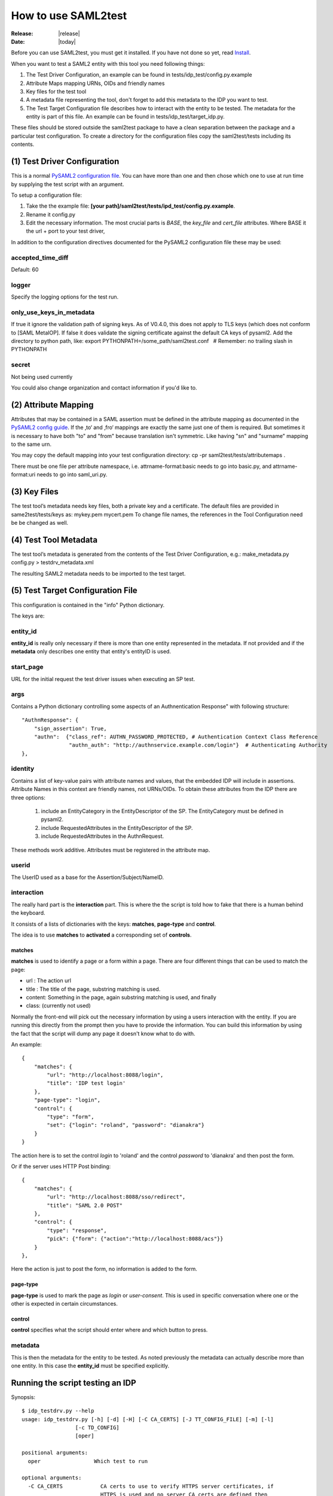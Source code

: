 .. _howto:

How to use SAML2test
====================

:Release: |release|
:Date: |today|

Before you can use SAML2test, you must get it installed.
If you have not done so yet, read `Install <install.rst>`_.

When you want to test a SAML2 entity with this tool you need following things:

#. The Test Driver Configuration, an example can be found in tests/idp_test/config.py.example
#. Attribute Maps mapping URNs, OIDs and friendly names
#. Key files for the test tool
#. A metadata file representing the tool, don't forget to add this metadata to the IDP you want to test.
#. The Test Target Configuration file describes how to interact with the entity to be tested. The metadata for the entity is part of this file. An example can be found in tests/idp_test/target_idp.py.

These files should be stored outside the saml2test package to have a clean separation between the package and a particular test configuration. To create a directory for the configuration files copy the saml2test/tests including its contents.


(1) Test Driver Configuration
:::::::::::::::::::::::::::::

This is a normal `PySAML2 configuration file <http://pythonhosted.org/pysaml2/howto/config.html>`_. You can have more than one and then chose which one to use at run time by supplying the test script with an argument.

To setup a configuration file:

#. Take the the example file: **[your path]/saml2test/tests/ipd_test/config.py.example**.
#. Rename it config.py
#. Edit the necessary information. The most crucial parts is *BASE*, the *key_file* and *cert_file* attributes. Where BASE it the url + port to your test driver,

In addition to the configuration directives documented for the PySAML2 configuration file these may be used:

accepted_time_diff
..................
Default: 60

logger
......
Specify the logging options for the test run.

only_use_keys_in_metadata
.........................
If true it ignore the validation path of signing keys. As of V0.4.0, this does not apply to TLS keys (which does not conform to [SAML MetaIOP].
If false it does validate the signing certificate against the default CA keys of pysaml2. Add the directory to python path, like:
export PYTHONPATH=/some_path/saml2test.conf   # Remember: no trailing slash in PYTHONPATH

secret
......
Not being used currently

You could also change organization and contact information if you'd like to.

(2) Attribute Mapping
:::::::::::::::::::::
Attributes that may be contained in a SAML assertion must be defined in the attribute mapping as documented in the `PySAML2 config guide <http://pythonhosted.org/pysaml2/howto/config.html#attribute-map-dir>`_. If the ‚to‘ and ‚fro‘ mappings are exactly the same just one of them is required. But sometimes it is necessary to have both "to" and "from" because translation isn't symmetric. Like having "sn" and "surname" mapping to the same urn.

You may copy the default mapping into your test configuration directory:
cp -pr saml2test/tests/attributemaps .

There must be one file per attribute namespace, i.e. attrname-format:basic needs to go into basic.py, and attrname-format:uri needs to go into saml_uri.py.

(3) Key Files
:::::::::::::
The test tool’s metadata needs key files, both a private key and a certificate. The default files are provided in same2test/tests/keys as:
mykey.pem
mycert.pem
To change file names, the references in the Tool Configuration need be be changed as well.

(4) Test Tool Metadata
::::::::::::::::::::::
The test tool’s metadata is generated from the contents of the Test Driver Configuration, e.g.:
make_metadata.py config.py > testdrv_metadata.xml

The resulting SAML2 metadata needs to be imported to the test target.

(5) Test Target Configuration File
::::::::::::::::::::::::::::::::::
This configuration is contained in the "info" Python dictionary.

The keys are:

entity_id
.........

**entity_id** is really only necessary if there is more than one entity
represented in the metadata. If not provided and if the **metadata** only
describes one entity that entity's entityID is used.

start_page
..........

URL for the initial request the test driver issues when executing an SP test.

args
....

Contains a Python dictionary controlling some aspects of an Authnentication Response" with following structure::

    "AuthnResponse": {
        "sign_assertion": True,
        "authn":  {"class_ref": AUTHN_PASSWORD_PROTECTED, # Authentication Context Class Reference
                   "authn_auth": "http://authnservice.example.com/login"}  # Authenticating Authority
    },

identity
........

Contains a list of key-value pairs with attribute names and values, that the embedded IDP will include in assertions.
Attribute Names in this context are friendly names, not URNs/OIDs.
To obtain these attributes from the IDP there are three options:
    #. include an EntityCategory in the EntityDescriptor of the SP. The EntityCategory must be defined in pysaml2.
    #. include RequestedAttributes in the EntityDescriptor of the SP.
    #. include RequestedAttributes in the AuthnRequest.
These methods work additive. Attributes must be registered in the attribute map.

userid
......

The UserID used as a base for the Assertion/Subject/NameID.


interaction
...........

The really hard part is the **interaction** part. This is where the
the script is told how to fake that there is a human behind the keyboard.

It consists of a lists of dictionaries with the keys: **matches**,
**page-type** and **control**.

The idea is to use **matches** to **activated** a corresponding set of **controls**.

matches
-------

**matches** is used to identify a page or a form within a page.
There are four different things that can be used to match the page:

* url : The action url
* title : The title of the page, substring matching is used.
* content: Something in the page, again substring matching is used, and finally
* class: (currently not used)

Normally the front-end will pick out the necessary information by
using a users interaction with the entity. If you are running this
directly from the prompt then you have to provide the information.
You can build this information by using the fact that the script will
dump any page it doesn't know what to do with.

An example::


    {
        "matches": {
            "url": "http://localhost:8088/login",
            "title": 'IDP test login'
        },
        "page-type": "login",
        "control": {
            "type": "form",
            "set": {"login": "roland", "password": "dianakra"}
        }
    }

The action here is to set the control *login* to 'roland' and the control
*password* to 'dianakra' and then post the form.

Or if the server uses HTTP Post binding::

    {
        "matches": {
            "url": "http://localhost:8088/sso/redirect",
            "title": "SAML 2.0 POST"
        },
        "control": {
            "type": "response",
            "pick": {"form": {"action":"http://localhost:8088/acs"}}
        }
    },

Here the action is just to post the form, no information is added to the form.

page-type
---------

**page-type** is used to mark the page as *login* or *user-consent*.
This is used in specific conversation where one or the other is expected
in certain circumstances.

control
-------

**control** specifies what the script should enter where and which button
to press.

metadata
........

This is then the metadata for the entity to be tested. As noted previously
the metadata can actually describe more than one entity. In this case
the **entity_id** must be specified explicitly.

Running the script testing an IDP
:::::::::::::::::::::::::::::::::

Synopsis::

    $ idp_testdrv.py --help
    usage: idp_testdrv.py [-h] [-d] [-H] [-C CA_CERTS] [-J TT_CONFIG_FILE] [-m] [-l]
                     [-c TD_CONFIG]
                     [oper]

    positional arguments:
      oper                 Which test to run

    optional arguments:
      -C CA_CERTS            CA certs to use to verify HTTPS server certificates, if
                             HTTPS is used and no server CA certs are defined then
                             no cert verification will be done. For a generic validation you may use the ca_bundle.crt
                             file that comes with Mozilla.
      -c TD_CONFIG, --config Test driver configuration module at the current directory or the path specified
                             with the -P option. Do not use relative paths or the .py filename extension
      -d, --debug            Print debug information to stderr
      -H, --prettyprint      Status output as human readable python dictionary
      -h, --help             show this help message and exit
      -J TT_CONFIG_FILE      Test target configuration in JSON format
      -L, --log              Print HTTP log information # TODO: update documentation
      -l, --list             List all the test operations as a JSON object
      -m, --metadata         Return the SP metadata
      -O, --operations       Operations module (generated from Repository as idp_saml2base.py)
      -P, --configpath       Path to the configuration file for the SP
      -t, --testpackage      Module describing tests (e.g. idp_samlbase.py generated from repository)
      -Y, --pysamllog        Print pySAML2 logs to stderr

    Output on stdout is a JSON dicitionary containing the test summary (overwrite with -H).
    Output to stderr is the log file


Remember to generate the test target's config file in json format from python.


Running the script testing an SP
::::::::::::::::::::::::::::::::

Synopsis::

    $ sp_testdrv.py --help
    usage: sp_testdrv.py [-h] [-H] [-d] [-C CA_CERTS] [-J TT_CONFIG_FILE] [-m] [-l] [-c TD_CONFIG] [oper]

    positional arguments:
      oper                 Which test to run (mandatory except for options -h, -l and -m)

    optional arguments:
      -C CA_CERTS           CA certs to use to verify HTTPS server certificates, if
                            HTTPS is used and no server CA certs are defined then
                            no cert verification will be done. For a generic validation you may use the ca_bundle.crt
                            file that comes with Mozilla.
      -c TD_CONFIG, --config Test driver configuration module at the current directory or the path specified
                            with the -P option. Do not use relative paths or filename extension
      -d, --debug           Print debug information to stderr
      -h, --help            show this help message and exit
      -H, --prettyprint      Status output as human readable python dictionary
      -J TT_CONFIG_FILE     Test target configuration in JSON format
      -k                    Print HTTP response contents into separate files
      -L, --log             Path to the logfile directory
      -l, --list            List all the test flows as a JSON object
      -m, --metadata        Return the SP metadata
      -O, --operations      Operations module (generated from Repository as idp_saml2base.py)
      -P, --configpath      Path to the configuration file for the SP
      -t, --testpackage     Module describing tests (e.g. sp_testbase.py generated from repository)
      -Y, --pysamllog       Print pySAML2 logs to stderr

    Output on stdout is a JSON dicitionary containing the test summary (overwrite with -H).
    Output to stderr is the log file

Examples
::::::::

To see what tests are available::

    $ idp_testdrv.py -l
    [
        {
            "id": "basic-authn",
            "descr": "AuthnRequest using HTTP-redirect",
            "name": "Absolute basic SAML2 AuthnRequest"
        }, {
            "id": "basic-authn-post",
            "descr": "AuthnRequest using HTTP-POST",
            "name": "Basic SAML2 AuthnRequest using HTTP POST"
        }, {
            "id": "log-in-out",
            "descr": "AuthnRequest using HTTP-redirect followed by a logout",
            "name": "Absolute basic SAML2 log in and out"
        }, {
            "id": "authn-assertion_id_request",
            "descr": "AuthnRequest followed by an AssertionIDRequest",
            "name": "AuthnRequest and then an AssertionIDRequest"
        }, {
            "id": "authn-authn_query",
            "descr": "AuthnRequest followed by an AuthnQuery",
            "name": "AuthnRequest and then an AuthnQuery"
        }
    ]

A typical command would then be (reformated to be more readable)::

    $ idp_testdrv.py -J localhost.json 'log-in-out'
    {
        "status": 1,
        "tests": [
            {
                "status": 1,
                "id": "check-saml2int-metadata",
                "name": "Checks that the Metadata follows the profile"
            }, {
                "status": 1,
                "id": "check-http-response",
                "name": "Checks that the HTTP response status is within the 200 or 300 range"
            }, {
                "status": 1,
                "id": "check-http-response",
                "name": "Checks that the HTTP response status is within the 200 or 300 range"
            }, {
                "status": 1,
                "id": "check-http-response",
                "name": "Checks that the HTTP response status is within the 200 or 300 range"
            }, {
                "status": 1,
                "id": "check-saml2int-attributes",
                "name": "Any <saml2:Attribute> elements exchanged via any SAML 2.0 messages, assertions, or metadata MUST contain a NameFormat of urn:oasis:names:tc:SAML:2.0:attrname-format:uri."
            }, {
                "status": 1,
                "id": "verify-content",
                "name": "Basic content verification class, does required and max/min checks"
            }, {
                "status": 1,
                "id": "check-logout-support",
                "name": ""
            }, {
                "status": 1,
                "id": "verify-content",
                "name": "Basic content verification class, does required and max/min checks"
            }, {
                "status": 1,
                "id": "verify-logout",
                "name": ""
            }
        ],
        "id": "log-in-out"
    }

First you have the status for the whole test was '1', which is the same as OK,
for this test run.
The used status code are:

0. INFORMATION
1. OK
2. WARNING  (the test target's behavior is according to the spec but may not be as expected )
3. ERROR (the test target's behavior is not according to the spec)
4. CRITICAL (the test driver threw an exception)
5. INTERACTION (interaction needed but matching rule does not match - applies to final page in SP test as well)

Then you get all the separate sub tests that has been run during the
conversation.

If things go wrong you will get a trace log dump to stderr.
If all goes well but you still want to see all the interaction you can do::

    $ idp_testdrv.py -J localhost.json -d 'basic-authn' 2> tracelog
    < same output as above >
    $ cat tracelog
    0.017364 SAML Request: <?xml version='1.0' encoding='UTF-8'?>
    <ns0:AuthnRequest xmlns:ns0="urn:oasis:names:tc:SAML:2.0:protocol" xmlns:ns1="urn:oasis:names:tc:SAML:2.0:assertion" AssertionConsumerServiceURL="http://localhost:8087/acs/redirect" Destination="http://localhost:8088/sso/redirect" ID="id-8c9a57670d1bc374898297702285ba74" IssueInstant="2013-01-20T09:02:44Z" ProtocolBinding="urn:oasis:names:tc:SAML:2.0:bindings:HTTP-Redirect" ProviderName="SAML2 test tool" Version="2.0"><ns1:Issuer Format="urn:oasis:names:tc:SAML:2.0:nameid-format:entity">http://localhost:8087/sp.xml</ns1:Issuer><ns0:NameIDPolicy AllowCreate="true" Format="urn:oasis:names:tc:SAML:2.0:nameid-format:persistent" /></ns0:AuthnRequest>
    0.036136 <-- REDIRECT TO: http://localhost:8088/login?came_from=%2Fsso%2Fredirect&key=331035cf0e26cdefc15759582e34994ac8e54971
    0.040084 <-- CONTENT:


    <html>
    <head><title>IDP test login</title>
        <link rel="stylesheet" type="text/css" href="/css/main.css" media="screen">
        <meta http-equiv="Content-Type" content="text/html; charset=UTF-8" />
    </head>
    <body>
        <div class="header">
            <h1><a href="/">Login</a></h1>
        </div>


    <h1>Please log in</h1>
    <p class="description">
        To register it's quite simple: enter a login and a password
    </p>

    <form action="/verify" method="post">
        <input type="hidden" name="key" value="331035cf0e26cdefc15759582e34994ac8e54971"/>
        <input type="hidden" name="came_from" value="/sso/redirect"/>

        <div class="label">
            <label for="login">Username</label>
        </div>
        <div>
            <input type="text" name="login" value=""/><br/>
        </div>

        <div class="label">
            <label for="password">Password</label>
        </div>
        <div>
            <input type="password" name="password"
                   value=""/>
        </div>

        <input class="submit" type="submit" name="form.submitted" value="Log In"/>
    </form>

    <div>
            <div class="footer">
                <p>&#169; Copyright 2011 Ume&#229; Universitet &nbsp;</p>
            </div>
        </div>
    </body>
    </html>

    0.042697 >> login <<
    0.042715 <-- FUNCTION: select_form
    0.042744 <-- ARGS: {u'set': {u'login': u'roland', u'password': u'dianakra'}, u'type': u'form', 'location': 'http://localhost:8088/login?came_from=%2Fsso%2Fredirect&key=331035cf0e26cdefc15759582e34994ac8e54971', '_trace_': <idp_test.Trace object at 0x101e79750>, 'features': None}
    0.055864 <-- REDIRECT TO: http://localhost:8088/sso/redirect?id=zLvrjojPLLgbnDyq&key=331035cf0e26cdefc15759582e34994ac8e54971

    ... and so on ...

